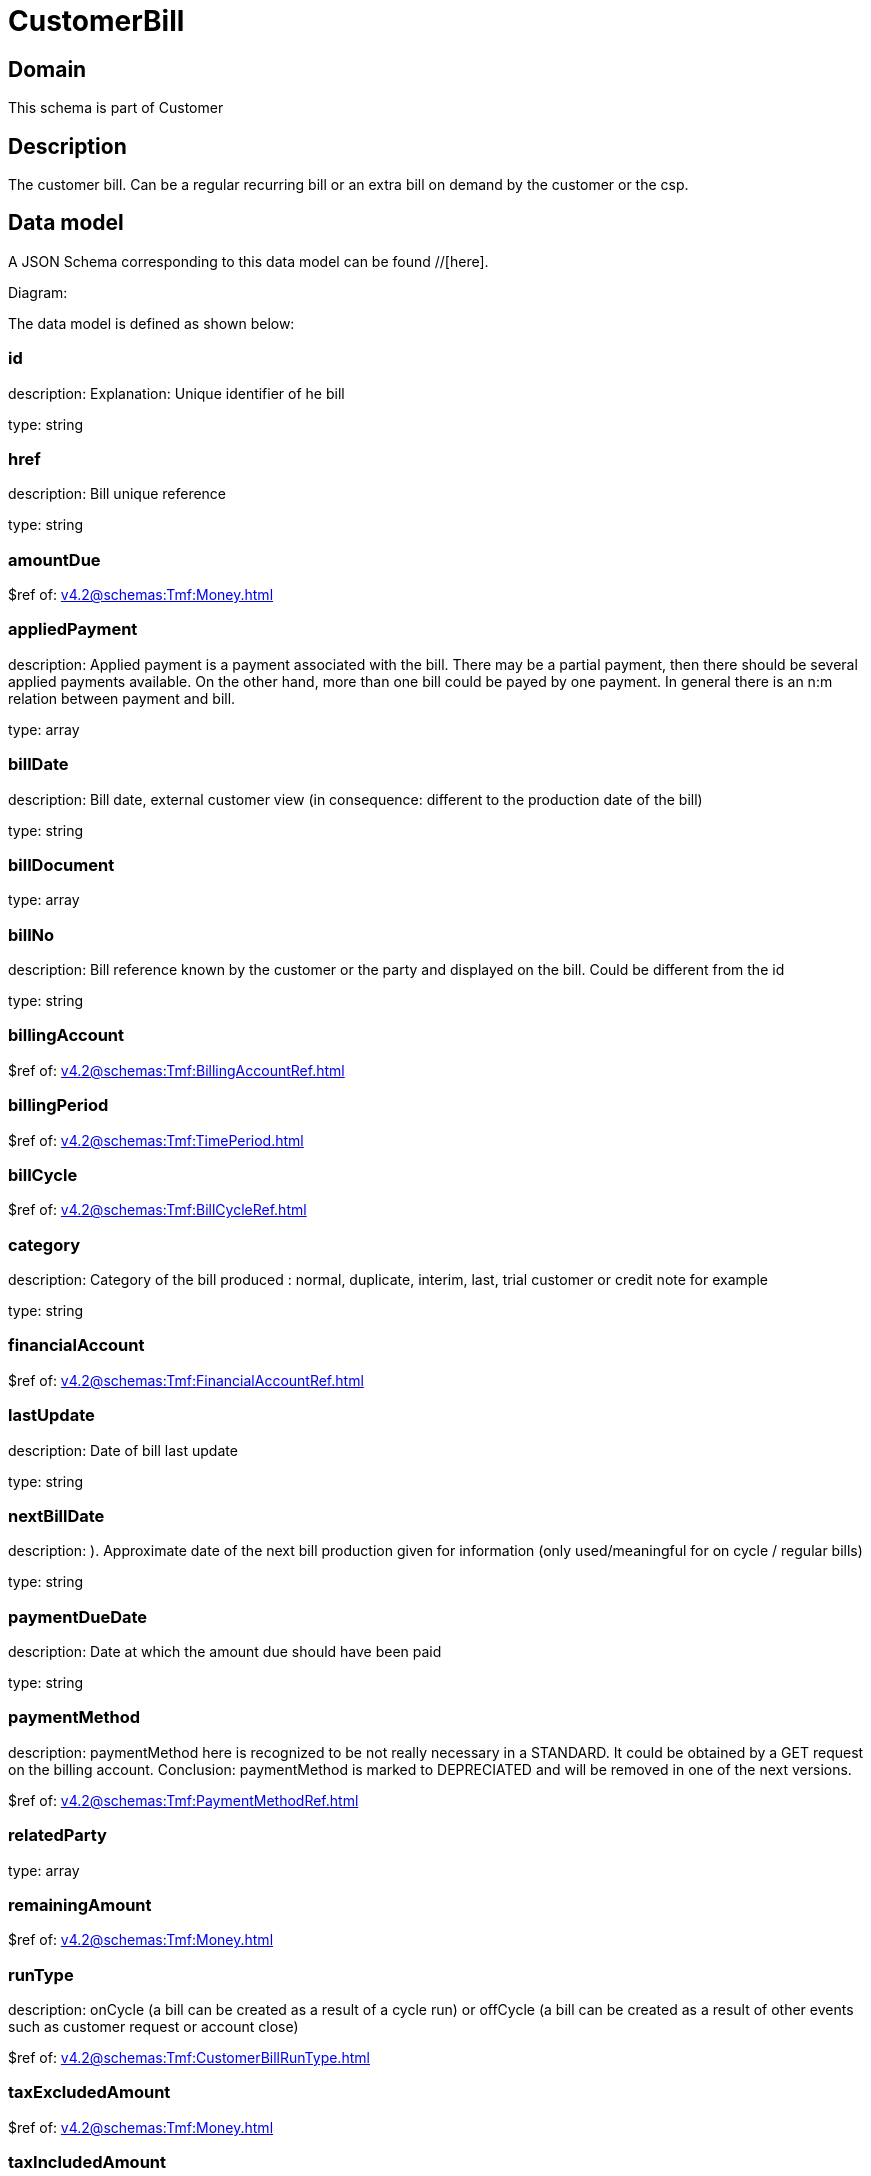 = CustomerBill

[#domain]
== Domain

This schema is part of Customer

[#description]
== Description
The customer bill. Can be a regular recurring bill or an extra bill on demand by the customer or the csp.


[#data_model]
== Data model

A JSON Schema corresponding to this data model can be found //[here].

Diagram:


The data model is defined as shown below:


=== id
description: Explanation: Unique identifier of he bill

type: string


=== href
description: Bill unique reference

type: string


=== amountDue
$ref of: xref:v4.2@schemas:Tmf:Money.adoc[]


=== appliedPayment
description: Applied payment is a payment associated with the bill. There may be a partial payment, then there should be several applied payments available. On the other hand, more than one bill could be payed by one payment. In general there is an n:m relation between payment and bill.

type: array


=== billDate
description: Bill date, external customer view (in consequence: different to the production date of the bill)

type: string


=== billDocument
type: array


=== billNo
description: Bill reference known by the customer or the party and displayed on the bill. Could be different from the id

type: string


=== billingAccount
$ref of: xref:v4.2@schemas:Tmf:BillingAccountRef.adoc[]


=== billingPeriod
$ref of: xref:v4.2@schemas:Tmf:TimePeriod.adoc[]


=== billCycle
$ref of: xref:v4.2@schemas:Tmf:BillCycleRef.adoc[]


=== category
description: Category of the bill produced : normal, duplicate, interim, last, trial customer or credit note for example

type: string


=== financialAccount
$ref of: xref:v4.2@schemas:Tmf:FinancialAccountRef.adoc[]


=== lastUpdate
description: Date of bill last update

type: string


=== nextBillDate
description: ). Approximate date of  the next bill production given for information (only used/meaningful for on cycle / regular bills)

type: string


=== paymentDueDate
description: Date at which the amount due should have been paid

type: string


=== paymentMethod
description: paymentMethod here is recognized to be not really necessary in a STANDARD. It could be obtained by a GET request on the billing account. Conclusion: paymentMethod is marked to DEPRECIATED and will be removed in one of the next versions.

$ref of: xref:v4.2@schemas:Tmf:PaymentMethodRef.adoc[]


=== relatedParty
type: array


=== remainingAmount
$ref of: xref:v4.2@schemas:Tmf:Money.adoc[]


=== runType
description: onCycle (a bill can be created as a result of a cycle run) or offCycle (a bill can be created as a result of other events such as customer request or account close)

$ref of: xref:v4.2@schemas:Tmf:CustomerBillRunType.adoc[]


=== taxExcludedAmount
$ref of: xref:v4.2@schemas:Tmf:Money.adoc[]


=== taxIncludedAmount
$ref of: xref:v4.2@schemas:Tmf:Money.adoc[]


=== taxItem
type: array


=== state
description: Status of the bill

$ref of: xref:v4.2@schemas:Tmf:CustomerBillStateType.adoc[]


[#all_of]
== All Of

This schema extends: xref:v4.2@schemas:Tmf:Entity.adoc[]
